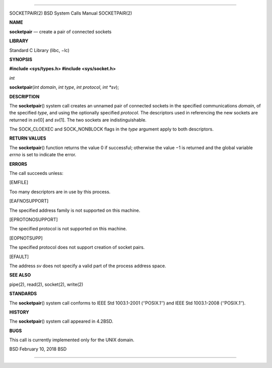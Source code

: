 --------------

SOCKETPAIR(2) BSD System Calls Manual SOCKETPAIR(2)

**NAME**

**socketpair** — create a pair of connected sockets

**LIBRARY**

Standard C Library (libc, −lc)

**SYNOPSIS**

**#include <sys/types.h>
#include <sys/socket.h>**

*int*

**socketpair**\ (*int domain*, *int type*, *int protocol*, *int *sv*);

**DESCRIPTION**

The **socketpair**\ () system call creates an unnamed pair of connected
sockets in the specified communications *domain*, of the specified
*type*, and using the optionally specified *protocol*. The descriptors
used in referencing the new sockets are returned in *sv*\ [0] and
*sv*\ [1]. The two sockets are indistinguishable.

The SOCK_CLOEXEC and SOCK_NONBLOCK flags in the *type* argument apply to
both descriptors.

**RETURN VALUES**

The **socketpair**\ () function returns the value 0 if successful;
otherwise the value −1 is returned and the global variable *errno* is
set to indicate the error.

**ERRORS**

The call succeeds unless:

[EMFILE]

Too many descriptors are in use by this process.

[EAFNOSUPPORT]

The specified address family is not supported on this machine.

[EPROTONOSUPPORT]

The specified protocol is not supported on this machine.

[EOPNOTSUPP]

The specified protocol does not support creation of socket pairs.

[EFAULT]

The address *sv* does not specify a valid part of the process address
space.

**SEE ALSO**

pipe(2), read(2), socket(2), write(2)

**STANDARDS**

The **socketpair**\ () system call conforms to IEEE Std 1003.1-2001
(‘‘POSIX.1’’) and IEEE Std 1003.1-2008 (‘‘POSIX.1’’).

**HISTORY**

The **socketpair**\ () system call appeared in 4.2BSD.

**BUGS**

This call is currently implemented only for the UNIX domain.

BSD February 10, 2018 BSD

--------------
